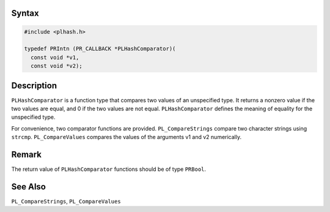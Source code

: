 .. _Syntax:

Syntax
------

.. code:: eval

   #include <plhash.h>

   typedef PRIntn (PR_CALLBACK *PLHashComparator)(
     const void *v1,
     const void *v2);

.. _Description:

Description
-----------

``PLHashComparator`` is a function type that compares two values of an
unspecified type. It returns a nonzero value if the two values are
equal, and 0 if the two values are not equal. ``PLHashComparator``
defines the meaning of equality for the unspecified type.

For convenience, two comparator functions are provided.
``PL_CompareStrings`` compare two character strings using ``strcmp``.
``PL_CompareValues`` compares the values of the arguments v1 and v2
numerically.

.. _Remark:

Remark
------

The return value of ``PLHashComparator`` functions should be of type
``PRBool``.

.. _See_Also:

See Also
--------

``PL_CompareStrings``, ``PL_CompareValues``
